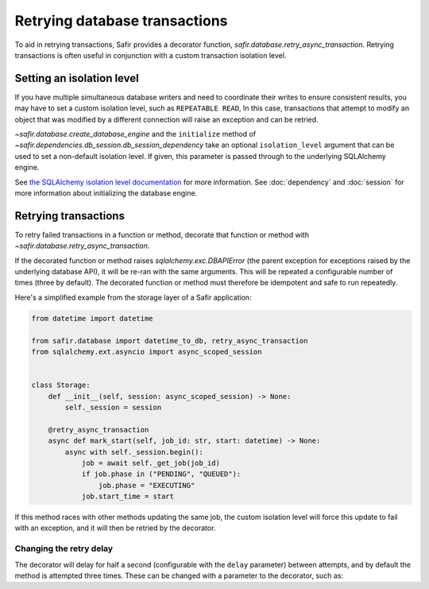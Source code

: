##############################
Retrying database transactions
##############################

To aid in retrying transactions, Safir provides a decorator function, `safir.database.retry_async_transaction`.
Retrying transactions is often useful in conjunction with a custom transaction isolation level.

Setting an isolation level
==========================

If you have multiple simultaneous database writers and need to coordinate their writes to ensure consistent results, you may have to set a custom isolation level, such as ``REPEATABLE READ``,
In this case, transactions that attempt to modify an object that was modified by a different connection will raise an exception and can be retried.

`~safir.database.create_database_engine` and the ``initialize`` method of `~safir.dependencies.db_session.db_session_dependency` take an optional ``isolation_level`` argument that can be used to set a non-default isolation level.
If given, this parameter is passed through to the underlying SQLAlchemy engine.

See `the SQLAlchemy isolation level documentation <https://docs.sqlalchemy.org/en/20/orm/session_transaction.html#setting-transaction-isolation-levels-dbapi-autocommit>`__ for more information.
See :doc:`dependency` and :doc:`session` for more information about initializing the database engine.

Retrying transactions
=====================

To retry failed transactions in a function or method, decorate that function or method with `~safir.database.retry_async_transaction`.

If the decorated function or method raises `sqlalchemy.exc.DBAPIError` (the parent exception for exceptions raised by the underlying database API), it will be re-ran with the same arguments.
This will be repeated a configurable number of times (three by default).
The decorated function or method must therefore be idempotent and safe to run repeatedly.

Here's a simplified example from the storage layer of a Safir application:

.. code-block:: python

   from datetime import datetime

   from safir.database import datetime_to_db, retry_async_transaction
   from sqlalchemy.ext.asyncio import async_scoped_session


   class Storage:
       def __init__(self, session: async_scoped_session) -> None:
           self._session = session

       @retry_async_transaction
       async def mark_start(self, job_id: str, start: datetime) -> None:
           async with self._session.begin():
               job = await self._get_job(job_id)
               if job.phase in ("PENDING", "QUEUED"):
                   job.phase = "EXECUTING"
               job.start_time = start

If this method races with other methods updating the same job, the custom isolation level will force this update to fail with an exception, and it will then be retried by the decorator.

Changing the retry delay
------------------------

The decorator will delay for half a second (configurable with the ``delay`` parameter) between attempts, and by default the method is attempted three times.
These can be changed with a parameter to the decorator, such as:

.. code-block:: python
   :emphasize-lines: 2

   class Storage:
       @retry_async_transaction(max_tries=5, delay=2.5)
       async def mark_start(self, job_id: str, start: datetime) -> None:
           async with self._session.begin():
               ...
